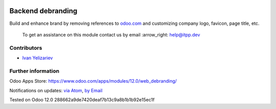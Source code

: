 .. image:: https://itpp.dev/images/infinity-readme.png
   :alt: Tested and maintained by IT Projects Labs
   :target: https://itpp.dev

.. image:: https://img.shields.io/badge/license-LGPL--3-blue.png
   :target: https://www.gnu.org/licenses/lgpl
   :alt: License: LGPL-3

====================
 Backend debranding
====================

Build and enhance brand by removing references to `odoo.com <https://www.odoo.com/>`__ and customizing company logo, favicon, page title, etc. 

 To get an assistance on this module contact us by email :arrow_right: help@itpp.dev

Contributors
============
* `Ivan Yelizariev <https://it-projects.info/team/yelizariev>`__

Further information
===================

Odoo Apps Store: https://www.odoo.com/apps/modules/12.0/web_debranding/

Notifications on updates: `via Atom <https://github.com/it-projects-llc/misc-addons/commits/12.0/web_debranding.atom>`_, `by Email <https://blogtrottr.com/?subscribe=https://github.com/it-projects-llc/misc-addons/commits/12.0/web_debranding.atom>`_

Tested on Odoo 12.0 288662a9de7420deaf7b13c9a8b1b1b92e15ec1f







